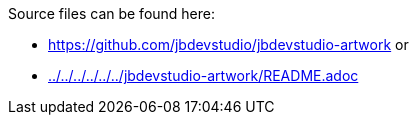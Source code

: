 Source files can be found here:

* https://github.com/jbdevstudio/jbdevstudio-artwork or 
* link:../../../../../../jbdevstudio-artwork/README.adoc[]

